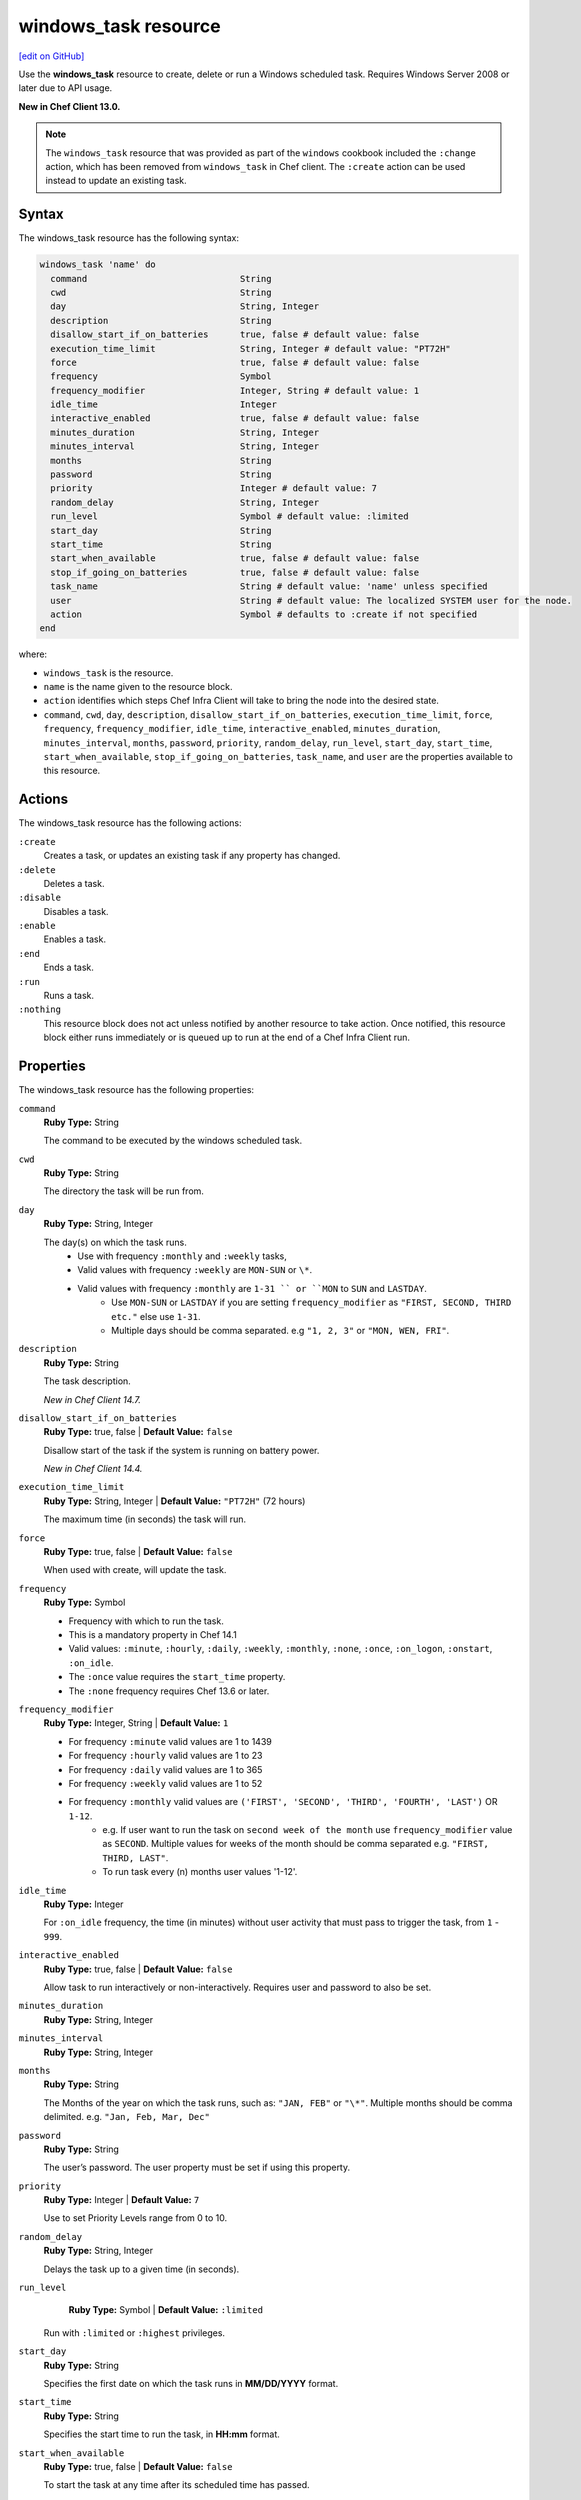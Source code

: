 =====================================================
windows_task resource
=====================================================
`[edit on GitHub] <https://github.com/chef/chef-web-docs/blob/master/chef_master/source/resource_windows_task.rst>`__

Use the **windows_task** resource to create, delete or run a Windows scheduled task. Requires Windows Server 2008 or later due to API usage.

**New in Chef Client 13.0.**

.. note:: The ``windows_task`` resource that was provided as part of the ``windows`` cookbook included the ``:change`` action, which has been removed from ``windows_task`` in Chef client. The ``:create`` action can be used instead to update an existing task.

Syntax
=====================================================

The windows_task resource has the following syntax:

.. code-block:: ruby

  windows_task 'name' do
    command                             String
    cwd                                 String
    day                                 String, Integer
    description                         String
    disallow_start_if_on_batteries      true, false # default value: false
    execution_time_limit                String, Integer # default value: "PT72H"
    force                               true, false # default value: false
    frequency                           Symbol
    frequency_modifier                  Integer, String # default value: 1
    idle_time                           Integer
    interactive_enabled                 true, false # default value: false
    minutes_duration                    String, Integer
    minutes_interval                    String, Integer
    months                              String
    password                            String
    priority                            Integer # default value: 7
    random_delay                        String, Integer
    run_level                           Symbol # default value: :limited
    start_day                           String
    start_time                          String
    start_when_available                true, false # default value: false
    stop_if_going_on_batteries          true, false # default value: false
    task_name                           String # default value: 'name' unless specified
    user                                String # default value: The localized SYSTEM user for the node.
    action                              Symbol # defaults to :create if not specified
  end

where:

* ``windows_task`` is the resource.
* ``name`` is the name given to the resource block.
* ``action`` identifies which steps Chef Infra Client will take to bring the node into the desired state.
* ``command``, ``cwd``, ``day``, ``description``, ``disallow_start_if_on_batteries``, ``execution_time_limit``, ``force``, ``frequency``, ``frequency_modifier``, ``idle_time``, ``interactive_enabled``, ``minutes_duration``, ``minutes_interval``, ``months``, ``password``, ``priority``, ``random_delay``, ``run_level``, ``start_day``, ``start_time``, ``start_when_available``, ``stop_if_going_on_batteries``, ``task_name``, and ``user`` are the properties available to this resource.

Actions
=====================================================

The windows_task resource has the following actions:

``:create``
   Creates a task, or updates an existing task if any property has changed.

``:delete``
   Deletes a task.


``:disable``
   Disables a task.

``:enable``
   Enables a task.

``:end``
   Ends a task.

``:run``
   Runs a task.

``:nothing``
   .. tag resources_common_actions_nothing

   This resource block does not act unless notified by another resource to take action. Once notified, this resource block either runs immediately or is queued up to run at the end of a Chef Infra Client run.

   .. end_tag

Properties
=====================================================

The windows_task resource has the following properties:

``command``
   **Ruby Type:** String

   The command to be executed by the windows scheduled task.

``cwd``
   **Ruby Type:** String

   The directory the task will be run from.

``day``
   **Ruby Type:** String, Integer

   The day(s) on which the task runs.
    * Use with frequency ``:monthly`` and ``:weekly`` tasks,
    * Valid values with frequency ``:weekly`` are ``MON-SUN`` or ``\*``.
    * Valid values with frequency ``:monthly`` are ``1-31 `` or ``MON`` to ``SUN`` and ``LASTDAY``.
       * Use ``MON-SUN`` or ``LASTDAY`` if you are setting ``frequency_modifier`` as ``"FIRST, SECOND, THIRD etc."`` else use ``1-31``.
       * Multiple days should be comma separated. e.g ``"1, 2, 3"`` or ``"MON, WEN, FRI"``.

``description``
   **Ruby Type:** String

   The task description.

   *New in Chef Client 14.7.*

``disallow_start_if_on_batteries``
   **Ruby Type:** true, false | **Default Value:** ``false``

   Disallow start of the task if the system is running on battery power.

   *New in Chef Client 14.4.*

``execution_time_limit``
   **Ruby Type:** String, Integer | **Default Value:** ``"PT72H"`` (72 hours)

   The maximum time (in seconds) the task will run.

``force``
   **Ruby Type:** true, false | **Default Value:** ``false``

   When used with create, will update the task.

``frequency``
   **Ruby Type:** Symbol

   * Frequency with which to run the task.
   * This is a mandatory property in Chef 14.1
   * Valid values: ``:minute``, ``:hourly``, ``:daily``, ``:weekly``, ``:monthly``, ``:none``, ``:once``, ``:on_logon``, ``:onstart``, ``:on_idle``.
   * The ``:once`` value requires the ``start_time`` property.
   * The ``:none`` frequency requires Chef 13.6 or later.

``frequency_modifier``
   **Ruby Type:** Integer, String | **Default Value:** ``1``

   * For frequency ``:minute`` valid values are 1 to 1439
   * For frequency ``:hourly`` valid values are 1 to 23
   * For frequency ``:daily`` valid values are 1 to 365
   * For frequency ``:weekly`` valid values are 1 to 52
   * For frequency ``:monthly`` valid values are ``('FIRST', 'SECOND', 'THIRD', 'FOURTH', 'LAST')`` OR ``1-12``.
      * e.g. If user want to run the task on ``second week of the month`` use ``frequency_modifier`` value as ``SECOND``. Multiple values for weeks of the month should be comma separated e.g. ``"FIRST, THIRD, LAST"``.
      * To run task every (n) months user values '1-12'.

``idle_time``
   **Ruby Type:** Integer

   For ``:on_idle`` frequency, the time (in minutes) without user activity that must pass to trigger the task, from ``1`` - ``999``.

``interactive_enabled``
   **Ruby Type:** true, false | **Default Value:** ``false``

   Allow task to run interactively or non-interactively. Requires user and password to also be set.

``minutes_duration``
   **Ruby Type:** String, Integer

``minutes_interval``
   **Ruby Type:** String, Integer

``months``
   **Ruby Type:** String

   The Months of the year on which the task runs, such as: ``"JAN, FEB"`` or ``"\*"``. Multiple months should be comma delimited. e.g. ``"Jan, Feb, Mar, Dec"``

``password``
   **Ruby Type:** String

   The user’s password. The user property must be set if using this property.

``priority``
   **Ruby Type:** Integer | **Default Value:** ``7``

   Use to set Priority Levels range from 0 to 10.

``random_delay``
   **Ruby Type:** String, Integer

   Delays the task up to a given time (in seconds).

``run_level``
   **Ruby Type:** Symbol | **Default Value:** ``:limited``

  Run with ``:limited`` or ``:highest`` privileges.

``start_day``
   **Ruby Type:** String

   Specifies the first date on which the task runs in **MM/DD/YYYY** format.

``start_time``
   **Ruby Type:** String

   Specifies the start time to run the task, in **HH:mm** format.

``start_when_available``
   **Ruby Type:** true, false | **Default Value:** ``false``

   To start the task at any time after its scheduled time has passed.

   *New in Chef Infra Client 15.0.*

``stop_if_going_on_batteries``
   **Ruby Type:** true, false | **Default Value:** ``false``

   Scheduled task option when system is switching on battery.

   *New in Chef Client 14.4.*

``task_name``
   **Ruby Type:** String | **Default Value:** ``The resource block's name``

   An optional property to set the task name if it differs from the resource block's name. Example: 'Task Name' or '/Task Name'

``user``
   **Ruby Type:** String | **Default Value:** ``"The localized SYSTEM user for the node."``

   The user to run the task as.

Common Resource Functionality
=====================================================

Chef resources include common properties, notifications, and resource guards.

Common Properties
-----------------------------------------------------

.. tag resources_common_properties

The following properties are common to every resource:

``ignore_failure``
  **Ruby Type:** true, false | **Default Value:** ``false``

  Continue running a recipe if a resource fails for any reason.

``retries``
  **Ruby Type:** Integer | **Default Value:** ``0``

  The number of attempts to catch exceptions and retry the resource.

``retry_delay``
  **Ruby Type:** Integer | **Default Value:** ``2``

  The retry delay (in seconds).

``sensitive``
  **Ruby Type:** true, false | **Default Value:** ``false``

  Ensure that sensitive resource data is not logged by Chef Infra Client.

.. end_tag

Notifications
-----------------------------------------------------

``notifies``
  **Ruby Type:** Symbol, 'Chef::Resource[String]'

  .. tag resources_common_notification_notifies

  A resource may notify another resource to take action when its state changes. Specify a ``'resource[name]'``, the ``:action`` that resource should take, and then the ``:timer`` for that action. A resource may notify more than one resource; use a ``notifies`` statement for each resource to be notified.

  .. end_tag

.. tag resources_common_notification_timers

A timer specifies the point during a Chef Infra Client run at which a notification is run. The following timers are available:

``:before``
   Specifies that the action on a notified resource should be run before processing the resource block in which the notification is located.

``:delayed``
   Default. Specifies that a notification should be queued up, and then executed at the end of a Chef Infra Client run.

``:immediate``, ``:immediately``
   Specifies that a notification should be run immediately, per resource notified.

.. end_tag

.. tag resources_common_notification_notifies_syntax

The syntax for ``notifies`` is:

.. code-block:: ruby

  notifies :action, 'resource[name]', :timer

.. end_tag

``subscribes``
  **Ruby Type:** Symbol, 'Chef::Resource[String]'

.. tag resources_common_notification_subscribes

A resource may listen to another resource, and then take action if the state of the resource being listened to changes. Specify a ``'resource[name]'``, the ``:action`` to be taken, and then the ``:timer`` for that action.

Note that ``subscribes`` does not apply the specified action to the resource that it listens to - for example:

.. code-block:: ruby

 file '/etc/nginx/ssl/example.crt' do
   mode '0600'
   owner 'root'
 end

 service 'nginx' do
   subscribes :reload, 'file[/etc/nginx/ssl/example.crt]', :immediately
 end

In this case the ``subscribes`` property reloads the ``nginx`` service whenever its certificate file, located under ``/etc/nginx/ssl/example.crt``, is updated. ``subscribes`` does not make any changes to the certificate file itself, it merely listens for a change to the file, and executes the ``:reload`` action for its resource (in this example ``nginx``) when a change is detected.

.. end_tag

.. tag resources_common_notification_timers

A timer specifies the point during a Chef Infra Client run at which a notification is run. The following timers are available:

``:before``
   Specifies that the action on a notified resource should be run before processing the resource block in which the notification is located.

``:delayed``
   Default. Specifies that a notification should be queued up, and then executed at the end of a Chef Infra Client run.

``:immediate``, ``:immediately``
   Specifies that a notification should be run immediately, per resource notified.

.. end_tag

.. tag resources_common_notification_subscribes_syntax

The syntax for ``subscribes`` is:

.. code-block:: ruby

   subscribes :action, 'resource[name]', :timer

.. end_tag

Guards
-----------------------------------------------------

.. tag resources_common_guards

A guard property can be used to evaluate the state of a node during the execution phase of a Chef Infra Client run. Based on the results of this evaluation, a guard property is then used to tell Chef Infra Client if it should continue executing a resource. A guard property accepts either a string value or a Ruby block value:

* A string is executed as a shell command. If the command returns ``0``, the guard is applied. If the command returns any other value, then the guard property is not applied. String guards in a **powershell_script** run Windows PowerShell commands and may return ``true`` in addition to ``0``.
* A block is executed as Ruby code that must return either ``true`` or ``false``. If the block returns ``true``, the guard property is applied. If the block returns ``false``, the guard property is not applied.

A guard property is useful for ensuring that a resource is idempotent by allowing that resource to test for the desired state as it is being executed, and then if the desired state is present, for Chef Infra Client to do nothing.

.. end_tag

**Properties**

.. tag resources_common_guards_properties

The following properties can be used to define a guard that is evaluated during the execution phase of a Chef Infra Client run:

``not_if``
  Prevent a resource from executing when the condition returns ``true``.

``only_if``
  Allow a resource to execute only if the condition returns ``true``.

.. end_tag

Examples
=====================================================

**Create a scheduled task to run every 15 minutes as the Administrator user**

.. code-block:: ruby

   windows_task 'chef-client' do
     user 'Administrator'
     password 'password'
     command 'chef-client'
     run_level :highest
     frequency :minute
     frequency_modifier 15
   end

**Create a scheduled task to run every 2 days**

.. code-block:: ruby

   windows_task 'chef-client' do
     command 'chef-client'
     run_level :highest
     frequency :daily
     frequency_modifier 2
   end

**Create a scheduled task to run on specific days of the week**

.. code-block:: ruby

   windows_task 'chef-client' do
     command 'chef-client'
     run_level :highest
     frequency :weekly
     day 'Mon, Thu'
   end

**Create a scheduled task to run only once**

.. code-block:: ruby

   windows_task 'chef-client' do
     command 'chef-client'
     run_level :highest
     frequency :once
     start_time "16:10"
   end

**Create a scheduled task to run on current day every 3 weeks and delay upto 1 min**

.. code-block:: ruby

   windows_task 'chef-client' do
     command 'chef-client'
     run_level :highest
     frequency :weekly
     frequency_modifier 3
     random_delay '60'
   end

**Create a scheduled task to run weekly starting on Dec 28th 2018**

.. code-block:: ruby

   windows_task 'chef-client 8' do
     command 'chef-client'
     run_level :highest
     frequency :weekly
     start_day '12/28/2018'
   end

**Create a scheduled task to run every Monday, Friday every 2 weeks**

.. code-block:: ruby

   windows_task 'chef-client' do
     command 'chef-client'
     run_level :highest
     frequency :weekly
     frequency_modifier 2
     day 'Mon, Fri'
   end

**Create a scheduled task to run when computer is idle with idle duration 20 min**

.. code-block:: ruby

   windows_task 'chef-client' do
     command 'chef-client'
     run_level :highest
     frequency :on_idle
     idle_time 20
   end

**Delete a task named "old task"**

.. code-block:: ruby

   windows_task 'old task' do
     action :delete
   end

**Enable a task named "chef-client"**

.. code-block:: ruby

   windows_task 'chef-client' do
     action :enable
   end

**Disable a task named "ProgramDataUpdater" with TaskPath "\\Microsoft\\Windows\\Application Experience\\ProgramDataUpdater"**

.. code-block:: ruby

   windows_task '\Microsoft\Windows\Application Experience\ProgramDataUpdater' do
     action :disable
   end


